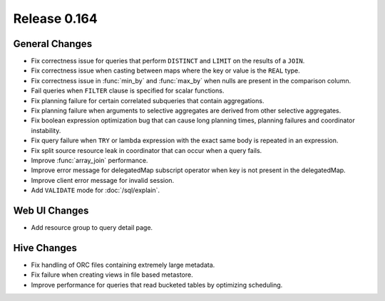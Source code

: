 =============
Release 0.164
=============

General Changes
---------------

* Fix correctness issue for queries that perform ``DISTINCT`` and ``LIMIT`` on the results of a ``JOIN``.
* Fix correctness issue when casting between maps where the key or value is the ``REAL`` type.
* Fix correctness issue in :func:`min_by` and :func:`max_by` when nulls are present in the comparison column.
* Fail queries when ``FILTER`` clause is specified for scalar functions.
* Fix planning failure for certain correlated subqueries that contain aggregations.
* Fix planning failure when arguments to selective aggregates are derived from other selective aggregates.
* Fix boolean expression optimization bug that can cause long planning times, planning failures and coordinator instability.
* Fix query failure when ``TRY`` or lambda expression with the exact same body is repeated in an expression.
* Fix split source resource leak in coordinator that can occur when a query fails.
* Improve :func:`array_join` performance.
* Improve error message for delegatedMap subscript operator when key is not present in the delegatedMap.
* Improve client error message for invalid session.
* Add ``VALIDATE`` mode for :doc:`/sql/explain`.

Web UI Changes
--------------

* Add resource group to query detail page.

Hive Changes
------------

* Fix handling of ORC files containing extremely large metadata.
* Fix failure when creating views in file based metastore.
* Improve performance for queries that read bucketed tables by optimizing scheduling.
